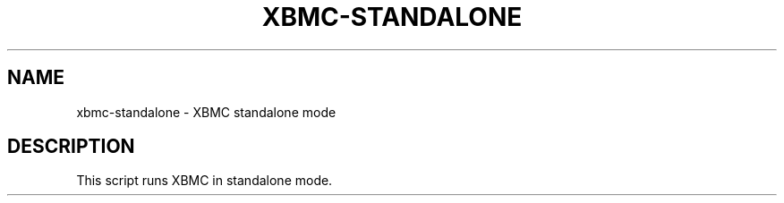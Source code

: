 .\" DO NOT MODIFY THIS FILE!  It was generated by help2man 1.36.
.TH XBMC-STANDALONE "1" "July 2009" "xbmc-standalone  " "User Commands"
.SH NAME
xbmc-standalone \- XBMC standalone mode
.SH DESCRIPTION
This script runs XBMC in standalone mode.
